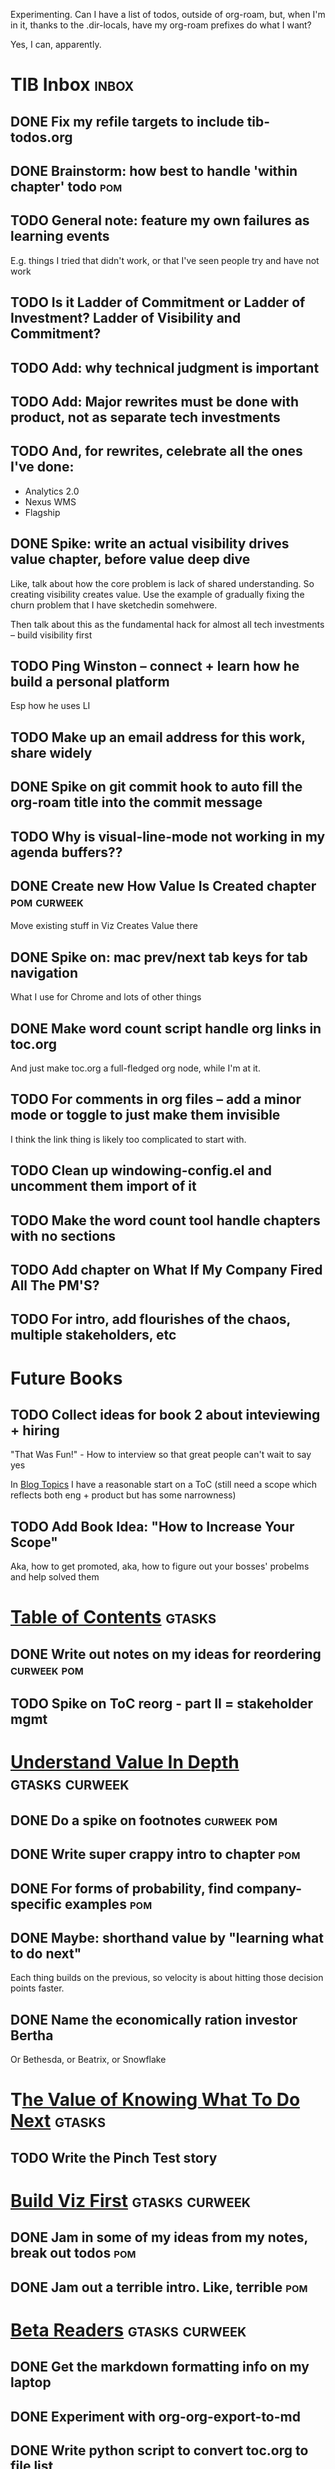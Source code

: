 Experimenting. Can I have a list of todos, outside of org-roam, but, when I'm in it, thanks to the .dir-locals, have my org-roam prefixes do what I want?

Yes, I can, apparently.

* TIB Inbox                                       :inbox:
** DONE Fix my refile targets to include tib-todos.org
CLOSED: [2025-05-28 Wed 16:14]
** DONE Brainstorm: how best to handle 'within chapter' todo :pom:
CLOSED: [2025-06-02 Mon 08:33]
** TODO General note: feature my own failures as learning events
E.g. things I tried that didn't work, or that I've seen people try and have not work
** TODO Is it Ladder of Commitment or Ladder of Investment? Ladder of Visibility and Commitment?
** TODO Add: why technical judgment is important
** TODO Add: Major rewrites *must* be done with product, not as separate tech investments
** TODO And, for rewrites, celebrate all the ones I've done:
 - Analytics 2.0
 - Nexus WMS
 - Flagship
** DONE Spike: write an actual visibility drives value chapter, *before* value deep dive
CLOSED: [2025-06-05 Thu 14:15]
Like, talk about how the core problem is lack of shared understanding. So creating visibility creates value. Use the example of gradually fixing the churn problem that I have sketchedin somehwere.

Then talk about this as the fundamental hack for almost all tech investments -- build visibility first
** TODO Ping Winston -- connect + learn how he build a personal platform
Esp how he uses LI
** TODO Make up an email address for this work, share widely
** DONE Spike on git commit hook to auto fill the org-roam title into the commit message
CLOSED: [2025-06-06 Fri 08:43]
** TODO Why is visual-line-mode not working in my agenda buffers??
** DONE Create new How Value Is Created chapter   :pom:curweek:
CLOSED: [2025-06-05 Thu 08:52]
Move existing stuff in Viz Creates Value there
** DONE Spike on: mac prev/next tab keys for tab navigation
CLOSED: [2025-06-05 Thu 14:14]
What I use for Chrome and lots of other things
** DONE Make word count script handle org links in toc.org
CLOSED: [2025-06-05 Thu 16:10]
And just make toc.org a full-fledged org node, while I'm at it.
** TODO For comments in org files -- add a minor mode or toggle to just make them invisible
I think the link thing is likely too complicated to start with.
** TODO Clean up windowing-config.el and uncomment them import of it
** TODO Make the word count tool handle chapters with no sections
** TODO Add chapter on What If My Company Fired All The PM'S?
** TODO For intro, add flourishes of the chaos, multiple stakeholders, etc
* Future Books
** TODO Collect ideas for book 2 about inteviewing + hiring
"That Was Fun!" - How to interview so that great people can't wait to say yes

In [[id:77C90CB8-9DA8-48D7-B534-2C448F34D489][Blog Topics]] I have a reasonable start on a ToC (still need a scope which reflects both eng + product but has some narrowness)
** TODO Add Book Idea: "How to Increase Your Scope"
Aka, how to get promoted, aka, how to figure out your bosses' probelms and help solved them
* [[id:B4926308-39DD-471B-8E71-5FFF7546D6E3][Table of Contents]]                               :gtasks:
** DONE Write out notes on my ideas for reordering :curweek:pom:
CLOSED: [2025-06-07 Sat 09:32]
** TODO Spike on ToC reorg - part II = stakeholder mgmt
* [[id:D3158CC2-8A69-4097-B9ED-ED6BD855A7AD][Understand Value In Depth]]                       :gtasks:curweek:
** DONE Do a spike on footnotes                   :curweek:pom:
CLOSED: [2025-06-05 Thu 08:44]
** DONE Write super crappy intro to chapter       :pom:
CLOSED: [2025-06-02 Mon 13:13]
** DONE For forms of probability, find company-specific examples :pom:
CLOSED: [2025-06-03 Tue 14:58]
** DONE Maybe: shorthand value by "learning what to do next"
CLOSED: [2025-06-04 Wed 13:01]
Each thing builds on the previous, so velocity is about hitting those decision points faster.
** DONE Name the economically ration investor Bertha
CLOSED: [2025-06-04 Wed 13:01]
Or Bethesda, or Beatrix, or Snowflake
* T[[id:D901A4C9-885B-4F42-8B8D-3595616857E8][he Value of Knowing What To Do Next]]            :gtasks:
** TODO Write the Pinch Test story
* [[id:BB09F432-DEEB-4129-8F88-D23C86E8CEBB][Build Viz First]]                      :gtasks:curweek:
** DONE Jam in some of my ideas from my notes, break out todos :pom:
CLOSED: [2025-06-07 Sat 09:35]
** DONE Jam out a terrible intro. Like, terrible  :pom:
CLOSED: [2025-06-07 Sat 11:10]
* [[id:93FF0A9B-F54E-49D5-8154-640BBAE08D4D][Beta Readers]]                                    :gtasks:curweek:
** DONE Get the markdown formatting info on my laptop
CLOSED: [2025-06-07 Sat 08:01]
** DONE Experiment with org-org-export-to-md
CLOSED: [2025-06-07 Sat 08:18]
** DONE Write python script to convert toc.org to file list
CLOSED: [2025-06-07 Sat 14:11]
Ask aidermacs to factor it out of existing code
** DONE Makefile: regen chapter file list when toc changes
CLOSED: [2025-06-07 Sat 14:15]
** DONE Write script to build full Markdown of book
CLOSED: [2025-06-07 Sat 15:06]
By feeding chapter files in order to my org-to-md.sh script, concatenating output
** DONE Add Makefile target for full Markdown
CLOSED: [2025-06-07 Sat 15:06]
** DONE Fix footnotes
CLOSED: [2025-06-07 Sat 15:38]

https://stackoverflow.com/questions/25579868/how-to-add-footnotes-to-github-flavoured-markdown

Try out https://github.com/larstvei/ox-gfm?tab=readme-ov-file
** TODO Fix Footnotes again
ox-gfm is just rendering them in HTML, not as actual GFM.
* [[id:47FF75F6-17DB-4E36-950D-F7CFAFA950EA][Intro Chapter]]                                   :gtasks:
** DONE Finish first draft of Intro chapter
CLOSED: [2025-05-28 Wed 16:14]
** DONE Try wedging in the visibility as fundamental hack
CLOSED: [2025-05-29 Thu 11:30]
** DONE Also add the idea of making it a cyclical thing that you lever up
CLOSED: [2025-05-29 Thu 11:30]
** DONE Adjust the two problems w/ Tech Debt to be about the conversations
CLOSED: [2025-05-30 Fri 09:11]
It leads to the wrong conversations, for two reasons.

And this is all about the conversations you're going to have.

The first conversation is with your engineers.

The second conversation is with your stakeholders.
** DONE Revise convo w/ Stakeholders to focus more on visibility
CLOSED: [2025-05-30 Fri 18:32]
Move moral to a footnote?
** DONE For the deploy story, have the engineers tell the story at all hands
CLOSED: [2025-05-30 Fri 18:32]
And the non-technical CEO glowing with pride or clapping enthusiastically, so I'm showing the act of storytelling by the engineers
** DONE Spike on final thing to wrap it up
CLOSED: [2025-05-30 Fri 18:32]
** DONE Spike on moving why/why ahead of examples
CLOSED: [2025-05-30 Fri 18:32]
** DONE Spike on moving what if/what if earlier?
CLOSED: [2025-05-30 Fri 18:32]
Before the story/example
* [[id:49435FCD-0590-44DE-8FC7-585E7BCC8BB2][Tooling]]                                         :gtasks:
** DONE Write python to render outline w/ wordcounts :curweek:
CLOSED: [2025-06-04 Wed 08:03]
Strip comments, etc

And also on something to watch the directory for changes, re-run that and auto-update a webpage.

I've got failing tests in Step 6, go back to those.
** DONE Spike on: how to do footnotes in org      :curweek:pom:
CLOSED: [2025-06-04 Wed 15:10]
* [[id:49E66E86-CE83-447E-87C2-3BFF3D8FE42E][Teach/Coach]]                                     :gtasks:
** DONE Write template w/ offer to teach Part II
CLOSED: [2025-05-27 Tue 08:21]
** DONE Refine/sort list of people I could reach out to
CLOSED: [2025-05-27 Tue 08:26]
** DONE Draft email to Bennett (re Dani)
CLOSED: [2025-05-30 Fri 08:31]
** DONE Reach out to 1 person for [[id:49E66E86-CE83-447E-87C2-3BFF3D8FE42E][Teaching/Helping]]
CLOSED: [2025-05-30 Fri 12:32]

** TODO Draft note to TD looking for coaching/helping targets
** TODO Write template asking for connections to coach
** DONE Ping Dani (using number from Craig)       :curweek:pom:
CLOSED: [2025-06-04 Wed 12:34]
** TODO Do a timeboxed skim through LinkedIn contacts for Part 2 coaching
Can I just export my list of contacts
** DONE Write up notes from Satoe convo           :curweek:pom:
CLOSED: [2025-06-05 Thu 14:09]
** DONE Satoe - milestones, not tech investment.  :curweek:pom:
CLOSED: [2025-06-07 Sat 11:52]
 - Stakeholder (Stephanie) - meet regularly, want to offer her meaningful decisions
 - Team/Self - dig into Eligibility Engine, add tests, determine boundaries, map the code
 - You shouldn't be making time for "strategy", we've done that. You should be making time for milestones
* [[id:17305FA7-A43F-40C9-9309-0EF3577C70D0][Author Platform]]                                 :gtasks:
** TODO Draft a test post on my substack
** DONE Bang out an idea for using LinkedIn       :curweek:pom:
CLOSED: [2025-06-04 Wed 08:09]
For seeding my initial substack
** DONE Write some form of README/About           :curweek:pom:
CLOSED: [2025-06-04 Wed 08:22]
which says "This is a place that I'll share ideas I'm working out for an upcoming book" (so I won't feel like I've made some bad promise and have internal pressure)
** DONE Sketch in initial list of recommendations :curweek:pom:
CLOSED: [2025-06-04 Wed 08:39]
** DONE Map out the dumbest possible posting calendar
CLOSED: [2025-06-04 Wed 08:09]
** DONE Review substack signup, break out tasks   :curweek:
CLOSED: [2025-06-04 Wed 08:03]
Can I get my own URL? I do!
** DONE Review WUB gameplan for finding places to post :curweek:
CLOSED: [2025-06-04 Wed 08:03]
** DONE Come up with 10-20 bad titles
CLOSED: [2025-05-27 Tue 08:32]
Something that leaves room for other things in the {Eng,Product} x Humans space
** DONE Pick one title
CLOSED: [2025-05-29 Thu 09:24]
** DONE Find a [[id:E5D74838-B4FA-4F5D-8755-2D2966F2B031][Deep Research]] option               :curweek:pom:
CLOSED: [2025-06-02 Mon 15:24]

** DONE Use Deep Research on Author Platform target sites :curweek:pom:
CLOSED: [2025-06-02 Mon 15:33]
Have a conversation about what I want, then ask it to summarize the kinds of places, types of postings, etc.

Could even ask it for habits/cadencs I could use
** DONE Decide if I want to do that myself or pay someone to do it for me
CLOSED: [2025-06-04 Wed 07:54]
** TODO Build some basic habit + tooling around it
E.g. post 3-5 times/week, set up some org file that has the postings collected, and some script that uploads them for me. So it's just feeding a hopper, nothing I keep on my day-to-day todo list
** TODO Research tools to auto-post (to LI + Substack)
So that I can queue things up and have them just go. Don't stay tied.
** TODO Understand diff between Substack notes and posts
* [[id:71B164B6-0AB2-4FDE-B51E-71870F553C67][The TI Cycle]]                                    :gtasks:
** DONE Rough draft of the overall cycle
CLOSED: [2025-06-01 Sun 08:51]
** DONE Wedge in my example of that without reading it
CLOSED: [2025-06-01 Sun 08:51]
** DONE Revise/improve The Ti Cycle               :curweek:
CLOSED: [2025-06-02 Mon 11:23]
* [[id:E7DB3CD4-9B7B-425B-BF07-E2607DDD6670][Value/Viz Catalog]]                               :gtasks:
** TODO Dump in my outline
